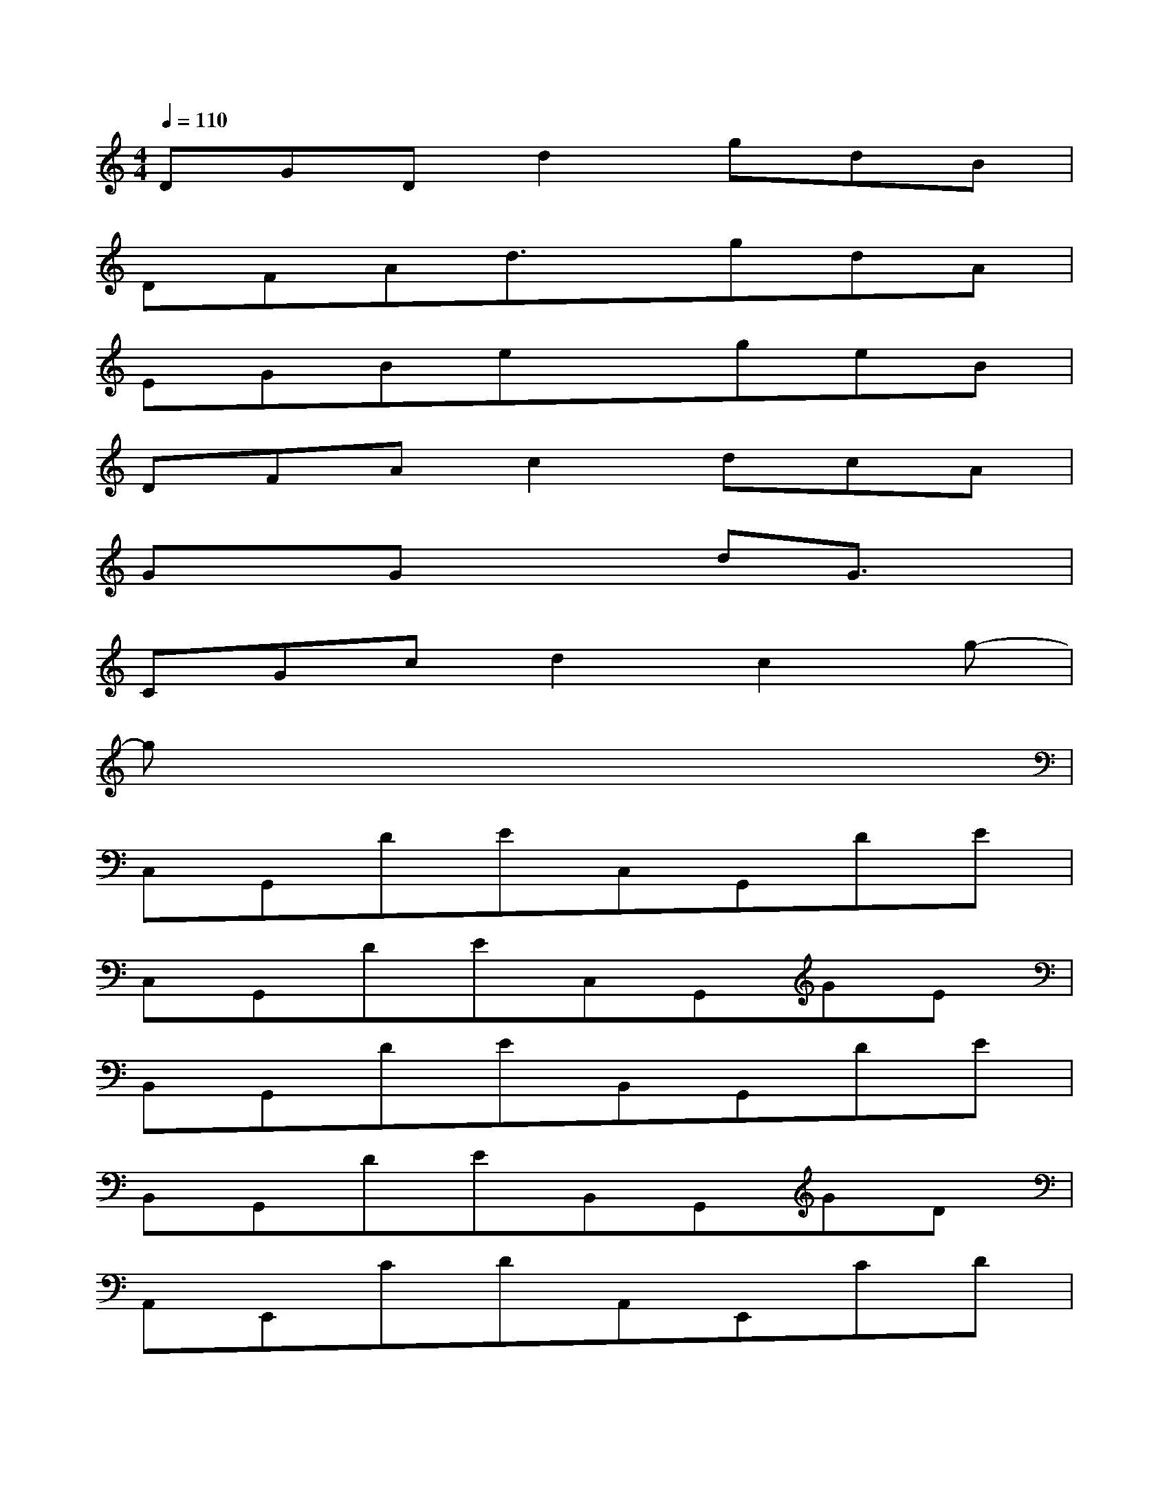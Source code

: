 X:1
T:
M:4/4
L:1/8
Q:1/4=110
K:C%0sharps
V:1
DGDd2gdB|
DFAd3/2x/2gdA|
EGBexgeB|
DFAc2dcA|
GxGx2dG3/2x/2|
CGcd2c2g-|
gx6x|
C,G,,DEC,G,,DE|
C,G,,DEC,G,,GE|
B,,G,,DEB,,G,,DE|
B,,G,,DEB,,G,,GD|
A,,E,,CDA,,E,,CD|
A,,E,,CDA,,E,,ED|
F,,D,,CDF,,D,,CD|
G,,D,,CDG,,D,,EC|
C,G,,DEC,G,,DE